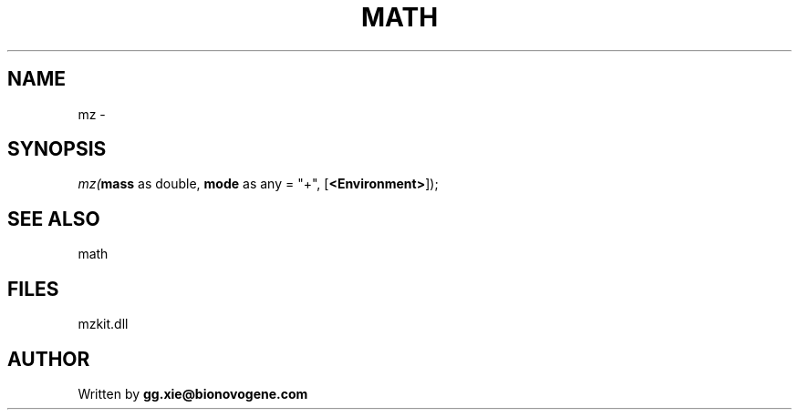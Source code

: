 .\" man page create by R# package system.
.TH MATH 4 2000-Jan "mz" "mz"
.SH NAME
mz \- 
.SH SYNOPSIS
\fImz(\fBmass\fR as double, 
\fBmode\fR as any = "+", 
[\fB<Environment>\fR]);\fR
.SH SEE ALSO
math
.SH FILES
.PP
mzkit.dll
.PP
.SH AUTHOR
Written by \fBgg.xie@bionovogene.com\fR
